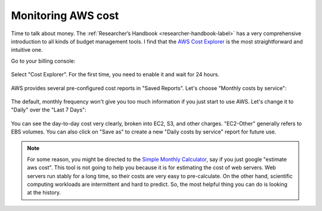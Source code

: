 Monitoring AWS cost
===================

Time to talk about money. The :ref:`Researcher’s Handbook <researcher-handbook-label>` has a very comprehensive introduction to all kinds of budget management tools. I find that the `AWS Cost Explorer <https://aws.amazon.com/aws-cost-management/aws-cost-explorer/>`_ is the most straightforward and intuitive one.

Go to your billing console:

.. figure:: img/choose-billing-console.png
  :width: 150px

Select "Cost Explorer". For the first time, you need to enable it and wait for 24 hours.

.. figure:: img/cost-explorer.png
  :width: 550px

AWS provides several pre-configured cost reports in "Saved Reports". Let's choose "Monthly costs by service":

.. figure:: img/saved-reports.png
  :width: 550px

The default, monthly frequency won't give you too much information if you just start to use AWS. Let's change it to "Daily" over the "Last 7 Days":

.. figure:: img/daily-cost.png

You can see the day-to-day cost very clearly, broken into EC2, S3, and other charges. "EC2-Other" generally refers to EBS volumes. You can also click on "Save as" to create a new "Daily costs by service" report for future use.

.. note::

  For some reason, you might be directed to the `Simple Monthly Calculator <https://calculator.s3.amazonaws.com/index.html>`_, say if you just google "estimate aws cost". This tool is not going to help you because it is for estimating the cost of web servers. Web servers run stably for a long time, so their costs are very easy to pre-calculate. On the other hand, scientific computing workloads are intermittent and hard to predict. So, the most helpful thing you can do is looking at the history.